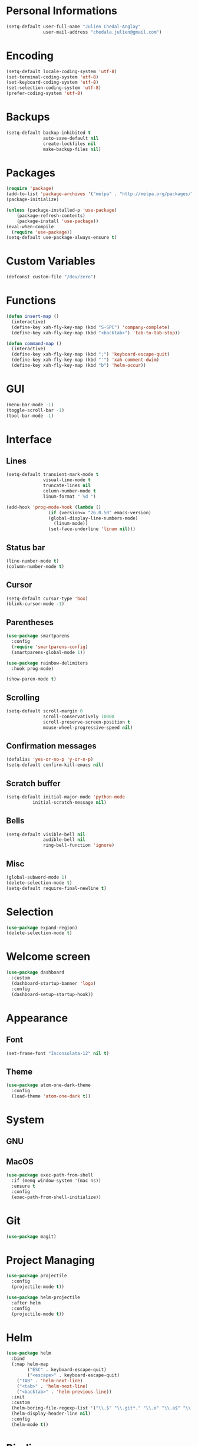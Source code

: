 * Personal Informations

#+begin_src emacs-lisp
(setq-default user-full-name "Julien Chedal-Anglay"
              user-mail-address "chedala.julien@gmail.com")
#+end_src

* Encoding

#+BEGIN_SRC emacs-lisp
(setq-default locale-coding-system 'utf-8)
(set-terminal-coding-system 'utf-8)
(set-keyboard-coding-system 'utf-8)
(set-selection-coding-system 'utf-8)
(prefer-coding-system 'utf-8)
#+END_SRC

* Backups

#+begin_src emacs-lisp
(setq-default backup-inhibited t
              auto-save-default nil
              create-lockfiles nil
              make-backup-files nil)
#+end_src

* Packages

#+begin_src emacs-lisp
(require 'package)
(add-to-list 'package-archives '("melpa" . "http://melpa.org/packages/") t)
(package-initialize)

(unless (package-installed-p 'use-package)
    (package-refresh-contents)
    (package-install 'use-package))
(eval-when-compile
  (require 'use-package))
(setq-default use-package-always-ensure t)
#+end_src

* Custom Variables

#+begin_src emacs-lisp
(defconst custom-file "/dev/zero")
#+end_src

* Functions

#+begin_src emacs-lisp
  (defun insert-map ()
    (interactive)
    (define-key xah-fly-key-map (kbd "S-SPC") 'company-complete)
    (define-key xah-fly-key-map (kbd "<backtab>") 'tab-to-tab-stop))

  (defun command-map ()
    (interactive)
    (define-key xah-fly-key-map (kbd ";") 'keyboard-escape-quit)
    (define-key xah-fly-key-map (kbd "'") 'xah-comment-dwim)
    (define-key xah-fly-key-map (kbd "b") 'helm-occur))
#+end_src

* GUI

#+begin_src emacs-lisp
(menu-bar-mode -1)
(toggle-scroll-bar -1)
(tool-bar-mode -1)
#+end_src

* Interface
** Lines

#+begin_src emacs-lisp
(setq-default transient-mark-mode t
              visual-line-mode t
              truncate-lines nil
              column-number-mode t
              linum-format " %d ")

(add-hook 'prog-mode-hook (lambda ()
			    (if (version<= "26.0.50" emacs-version)
				(global-display-line-numbers-mode)
			      (linum-mode))
			    (set-face-underline 'linum nil)))
#+end_src

** Status bar

#+begin_src emacs-lisp
(line-number-mode t)
(column-number-mode t)
#+end_src

** Cursor

#+begin_src emacs-lisp
(setq-default cursor-type 'box)
(blink-cursor-mode -1)
#+end_src

** Parentheses

#+begin_src emacs-lisp
(use-package smartparens
  :config
  (require 'smartparens-config)
  (smartparens-global-mode 1))

(use-package rainbow-delimiters
  :hook prog-mode)

(show-paren-mode t)
#+end_src

** Scrolling

#+begin_src emacs-lisp
(setq-default scroll-margin 0
              scroll-conservatively 10000
              scroll-preserve-screen-position t
              mouse-wheel-progressive-speed nil)
#+end_src

** Confirmation messages

#+begin_src emacs-lisp
(defalias 'yes-or-no-p 'y-or-n-p)
(setq-default confirm-kill-emacs nil)
#+end_src

** Scratch buffer

#+begin_src emacs-lisp
(setq-default initial-major-mode 'python-mode
	      initial-scratch-message nil)
#+end_src

** Bells

#+begin_src emacs-lisp
(setq-default visible-bell nil
              audible-bell nil
              ring-bell-function 'ignore)
#+end_src

** Misc

#+begin_src emacs-lisp
(global-subword-mode 1)
(delete-selection-mode t)
(setq-default require-final-newline t)
#+end_src

* Selection

#+begin_src emacs-lisp
(use-package expand-region)
(delete-selection-mode t)
#+end_src

* Welcome screen

#+begin_src emacs-lisp
(use-package dashboard
  :custom
  (dashboard-startup-banner 'logo)
  :config
  (dashboard-setup-startup-hook))
#+end_src

* Appearance
** Font

#+begin_src emacs-lisp
(set-frame-font "Inconsolata-12" nil t)
#+end_src

** Theme

#+begin_src emacs-lisp
(use-package atom-one-dark-theme
  :config
  (load-theme 'atom-one-dark t))
#+end_src

* System
** GNU

# test

** MacOS

#+begin_src emacs-lisp
(use-package exec-path-from-shell
  :if (memq window-system '(mac ns))
  :ensure t
  :config
  (exec-path-from-shell-initialize))
#+end_src

* Git

#+begin_src emacs-lisp
(use-package magit)
#+end_src

* Project Managing

#+begin_src emacs-lisp
(use-package projectile
  :config
  (projectile-mode t))

(use-package helm-projectile
  :after helm
  :config
  (projectile-mode t))
#+end_src

* Helm

#+begin_src emacs-lisp
(use-package helm
  :bind
  (:map helm-map
        ("ESC" . keyboard-escape-quit)
        ("<escape>" . keyboard-escape-quit)
	("TAB" . 'helm-next-line)
	("<tab>" . 'helm-next-line)
	("<backtab>" . 'helm-previous-line))
  :init
  :custom
  (helm-boring-file-regexp-list '("\\.$" "\\.git*." "\\.o" "\\.a$" "\\.pyc$" "\\.pyo$" "/Library/?" "/Applications/?"))
  (helm-display-header-line nil)
  :config
  (helm-mode t))
#+end_src

* Bindings

#+begin_src emacs-lisp
(use-package xah-fly-keys
  :hook
  ((xah-fly-insert-mode-activate-hook . insert-map)
   (xah-fly-command-mode-activate-hook . command-map))
  :bind (("ESC" . xah-fly-command-mode-activate)
	 ("<escape>" . xah-fly-command-mode-activate))
  :config
  (xah-fly--define-keys
   (define-prefix-command 'xah-fly-leader-key-map)
   '(("SPC" . helm-mini)
     ("y" . er/expand-region) ; t
     ("q" . (lambda () (interactive) (if (one-window-p) (kill-emacs) (delete-window)))) ; x
     ("j" . (lambda () (interactive) (delete-trailing-whitespace) (save-buffer))) ; c
     ("k" . helm-find-files) ; v
     ))
  :custom
  (xah-fly-use-control-key nil)
  (xah-fly-use-meta-key nil)
  :config
  (xah-fly-keys 1))
#+end_src

* Completion

#+begin_src emacs-lisp
(use-package company
  :bind
  (:map company-active-map
	("S-SPC" . company-abort)
	("TAB" . company-select-next)
	("<tab>" . company-select-next)
	("<backtab>" . company-select-previous))
  :custom-face
   (company-tooltip ((t (:foreground "#ABB2BF" :background "#30343C"))))
   (company-tooltip-annotation ((t (:foreground "#ABB2BF" :background "#30343C"))))
   (company-tooltip-selection ((t (:foreground "#ABB2BF" :background "#393F49"))))
   (company-tooltip-mouse ((t (:background "#30343C"))))
   (company-tooltip-common ((t (:foreground "#ABB2BF" :background "#30343C"))))
   (company-tooltip-common-selection ((t (:foreground "#ABB2BF" :background "#393F49"))))
   (company-preview ((t (:background "#30343C"))))
   (company-preview-common ((t (:foreground "#ABB2BF" :background "#30343C"))))
   (company-scrollbar-fg ((t (:background "#30343C"))))
   (company-scrollbar-bg ((t (:background "#30343C"))))
   (company-template-field ((t (:foreground "#282C34" :background "#C678DD"))))
  :custom
  (company-idle-delay 120)
  :config
  (global-company-mode t))
#+end_src

* Checkers

#+begin_src emacs-lisp
(use-package flycheck
  :custom-face
  (flycheck-info ((t (:underline (:style line :color "#80FF80")))))
  (flycheck-warning ((t (:underline (:style line :color "#FF9933")))))
  (flycheck-error ((t (:underline (:style line :color "#FF5C33")))))
  :custom
  (flycheck-check-syntax-automatically '(mode-enabled save))
  :config
  (define-fringe-bitmap 'flycheck-fringe-bitmap-ball
    (vector #b00000000
	    #b00000000
	    #b00000000
	    #b00000000
	    #b00000000
	    #b00111000
	    #b01111100
	    #b11111110
	    #b11111110
	    #b11111110
	    #b01111100
	    #b00111000
	    #b00000000
	    #b00000000
	    #b00000000
	    #b00000000
	    #b00000000))
  (flycheck-define-error-level 'info
    :severity 100
    :compilation-level 2
    :overlay-category 'flycheck-info-overlay
    :fringe-bitmap 'flycheck-fringe-bitmap-ball
    :fringe-face 'flycheck-fringe-info
    :info-list-face 'flycheck-error-list-info)
  (flycheck-define-error-level 'warning
    :severity 100
    :compilation-level 2
    :overlay-category 'flycheck-warning-overlay
    :fringe-bitmap 'flycheck-fringe-bitmap-ball
    :fringe-face 'flycheck-fringe-warning
    :warning-list-face 'flycheck-error-list-warning)
  (flycheck-define-error-level 'error
    :severity 100
    :compilation-level 2
    :overlay-category 'flycheck-error-overlay
    :fringe-bitmap 'flycheck-fringe-bitmap-ball
    :fringe-face 'flycheck-fringe-error
    :error-list-face 'flycheck-error-list-error)
  (global-flycheck-mode t))
#+end_src

* General Programming

#+begin_src emacs-lisp
(use-package aggressive-indent
  :config
  (global-aggressive-indent-mode 1))
#+end_src

* Org

#+begin_src emacs-lisp
(use-package org
  :ensure nil
  :custom
  (org-src-fontify-natively t))
#+end_src

* Python

#+begin_src emacs-lisp
(use-package python
  :after (flycheck)
  :ensure nil
  :custom
  (flycheck-python-pylint-executable "python3.7")
  (flycheck-python-pycompile-executable "python3.7")
  (python-indent 4)
  :interpreter
  ("python3.7" . python-mode)
  :config
  (flycheck-define-checker
      python-mypy ""
      :command ("mypy"
                "--ignore-missing-imports" "--python-version" "3.7"
                "--hide-error-context" "--no-strict-optional"
                source-original)
      :error-patterns
      ((error line-start (file-name) ":" line ": error:" (message) line-end))
      :modes python-mode)
  (add-to-list 'flycheck-checkers 'python-mypy t)
  (flycheck-add-next-checker 'python-pylint 'python-mypy t))

(use-package company-jedi
  :after company
  :config
  (add-to-list 'company-backends 'company-jedi))
#+end_src

* OCaml

#+begin_src emacs-lisp
(use-package tuareg
  :custom
  (tuareg-match-patterns-aligned t)
  (tuareg-indent-align-with-first-arg t))

(use-package merlin
  :hook tuareg-mode)
#+end_src

* C

#+begin_src emacs-lisp
(use-package cc-mode
  :ensure nil
  :hook
  (c-mode . (lambda () (setq indent-tabs-mode t)
	      (global-aggressive-indent-mode -1)))
  :custom
  (c-default-style "linux")
  (c-basic-offset 4))

(use-package company-c-headers
  :after company
  :config
  (add-to-list 'company-backends 'company-c-headers))
#+end_src

* Community
** Browser

#+begin_src emacs-lisp
(setq-default browse-url-browser-function 'browse-url-chromium)
#+end_src

** Discord

#+begin_src emacs-lisp
(use-package elcord
  :disabled t
  :init
  (elcord-mode))
#+end_src
